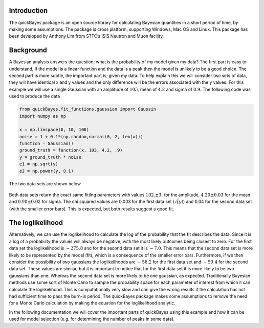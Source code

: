 Introduction
============

The quickBayes package is an open source library for calculating Bayesian quantities in a short period of time, by making some assumptions. 
The package is cross platform, supporting Windows, Mac OS and Linux. 
This package has been developed by Anthony Lim from STFC’s ISIS Neutron and Muon facility. 

Background
==========

A Bayesian analysis answers the question; what is the probability of my model given my data?
The first part is easy to understand, if the model is a linear function and the data is a peak then the model is unlikely to be a good choice. 
The second part is more subtle, the important part is; given my data.
To help explain this we will consider two sets of data, they will have identical x and y values and the only difference will be the errors associated with the y values. 
For this example we will use a single Gaussian with an amplitude of :math:`103`, mean of :math:`4.2` and sigma of :math:`0.9`.
The following code was used to produce the data

.. code-block:: python

  from quickBayes.fit_functions.gaussian import Gaussin
  import numpy as np

  x = np.linspace(0, 10, 100)
  noise = 1 + 0.1*(np.random,normal(0, 2, len(x)))
  function = Gaussian()
  ground_truth = function(x, 103, 4.2, .9)
  y = ground_truth * noise
  e1 = np.sqrt(y)
  e2 = np.power(y, 0.1)
     
The two data sets are shown below. 

.. figure:: /images/bayes_example_data.png
   :alt: bayes_example_data.png
   :width: 400px
   :align: center

Both data sets return the exact same fitting parameters with values :math:`102. \pm 3.` for the amplitude, :math:`4.20 \pm 0.03` for the mean and :math:`0.90 \pm 0.02` for sigma.
The chi squared values are 0.003 for the first data set (:math:`\sqrt(y)`) and 0.04 for the second data set (with the smaller error bars).
This is expected, but both results suggest a good fit. 

The loglikelihood
=================

Alternatively, we can use the loglikelihood to calculate the log of the probability that the fit describes the data.
Since it is a log of a probability the values will always be negative, with the most likely outcomes being closest to zero. 
For the first data set the loglikelihood is :math:`-275.8` and for the second data set it is :math:`-7.0`.
This means that the second data set is more likely to be represented by the model (fit), which is a consequence of the smaller error bars. 
Furthermore, if we then consider the possibility of two gaussians the loglikelihoods are :math:`-58.2` for the first data set and :math:`-59.4` for the second data set. 
These values are similar, but it is important to notice that for the first data set it is more likely to be two gaussians than one. 
Whereas the second data set is more likely to be one gaussian, as expected.
Traditionally Bayesian methods use some sort of Monte Carlo to sample the probability space for each parameter of interest from which it can calculate the loglikelihood. 
This is computationally very slow and can give the wrong results if the calculation has not had sufficient time to pass the burn-in period. 
The quickBayes package makes some assumptions to remove the need for a Monte Carlo calculation by making the equation for the loglikelihood analytic. 

In the following documentation we will cover the important parts of quickBayes using this example and how it can be used for model selection (e.g. for determining the number of peaks in some data).

